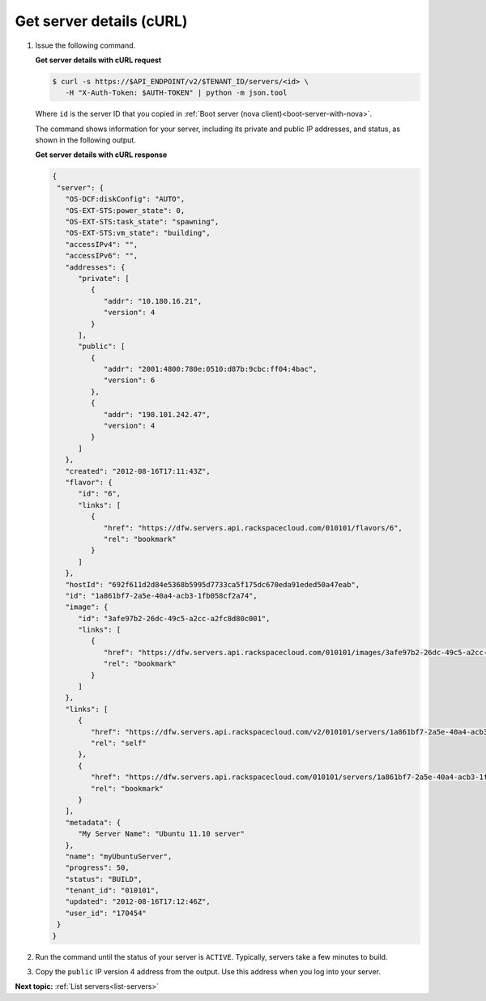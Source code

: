 .. _get-server-details-with-curl:

Get server details (cURL)
~~~~~~~~~~~~~~~~~~~~~~~~~

#. Issue the following command.

   **Get server details with cURL request**

   .. code::  

      $ curl -s https://$API_ENDPOINT/v2/$TENANT_ID/servers/<id> \
         -H "X-Auth-Token: $AUTH-TOKEN" | python -m json.tool

   Where ``id`` is the server ID that you copied in 
   :ref:`Boot server (nova client)<boot-server-with-nova>`.

   The command shows information for your server, including its private and public IP 
   addresses, and status, as shown in the following output.

   **Get server details with cURL response**

   .. code::  

      {
       "server": {
         "OS-DCF:diskConfig": "AUTO", 
         "OS-EXT-STS:power_state": 0, 
         "OS-EXT-STS:task_state": "spawning", 
         "OS-EXT-STS:vm_state": "building", 
         "accessIPv4": "", 
         "accessIPv6": "", 
         "addresses": {
            "private": [
               {
                  "addr": "10.180.16.21", 
                  "version": 4
               }
            ], 
            "public": [
               {
                  "addr": "2001:4800:780e:0510:d87b:9cbc:ff04:4bac", 
                  "version": 6
               }, 
               {
                  "addr": "198.101.242.47", 
                  "version": 4
               }
            ]
         }, 
         "created": "2012-08-16T17:11:43Z", 
         "flavor": {
            "id": "6", 
            "links": [
               {
                  "href": "https://dfw.servers.api.rackspacecloud.com/010101/flavors/6", 
                  "rel": "bookmark"
               }
            ]
         }, 
         "hostId": "692f611d2d84e5368b5995d7733ca5f175dc670eda91eded50a47eab", 
         "id": "1a861bf7-2a5e-40a4-acb3-1fb058cf2a74", 
         "image": {
            "id": "3afe97b2-26dc-49c5-a2cc-a2fc8d80c001", 
            "links": [
               {
                  "href": "https://dfw.servers.api.rackspacecloud.com/010101/images/3afe97b2-26dc-49c5-a2cc-a2fc8d80c001", 
                  "rel": "bookmark"
               }
            ]
         }, 
         "links": [
            {
               "href": "https://dfw.servers.api.rackspacecloud.com/v2/010101/servers/1a861bf7-2a5e-40a4-acb3-1fb058cf2a74", 
               "rel": "self"
            }, 
            {
               "href": "https://dfw.servers.api.rackspacecloud.com/010101/servers/1a861bf7-2a5e-40a4-acb3-1fb058cf2a74", 
               "rel": "bookmark"
            }
         ], 
         "metadata": {
            "My Server Name": "Ubuntu 11.10 server"
         }, 
         "name": "myUbuntuServer", 
         "progress": 50, 
         "status": "BUILD", 
         "tenant_id": "010101", 
         "updated": "2012-08-16T17:12:46Z", 
         "user_id": "170454"
       }
      }
                           

#. Run the command until the status of your server is ``ACTIVE``. Typically, servers take a few minutes to build.

#. Copy the ``public`` IP version 4 address from the output. Use this address when you log 
   into your server.

**Next topic:** :ref:`List servers<list-servers>` 

